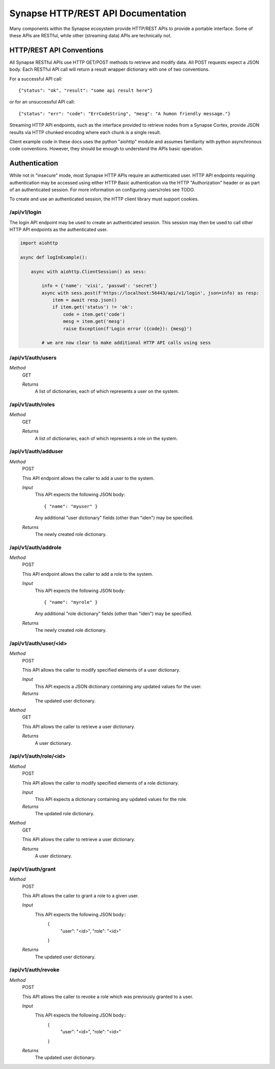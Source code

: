 Synapse HTTP/REST API Documentation
===================================

Many components within the Synapse ecosystem provide HTTP/REST APIs to
provide a portable interface.  Some of these APIs are RESTful, while other
(streaming data) APIs are technically not.

HTTP/REST API Conventions
-------------------------

All Synapse RESTful APIs use HTTP GET/POST methods to retrieve and modify data.
All POST requests expect a JSON body.  Each RESTful API call will return a
result wrapper dictionary with one of two conventions.

For a successful API call::

    {"status": "ok", "result": "some api result here"}

or for an unsuccessful API call::

    {"status": "err": "code": "ErrCodeString", "mesg": "A humon friendly message."}

Streaming HTTP API endpoints, such as the interface provided to retrieve nodes
from a Synapse Cortex, provide JSON results via HTTP chunked encoding where each
chunk is a single result.

Client example code in these docs uses the python "aiohttp" module and assumes
familiarity with python asynchronous code conventions.  However, they should be
enough to understand the APIs basic operation.

Authentication
--------------

While not in "insecure" mode, most Synapse HTTP APIs require an authenticated user.
HTTP API endpoints requiring authentication may be accessed using either HTTP Basic
authentication via the HTTP "Authorization" header or as part of an authenticated
session.  For more information on configuring users/roles see TODO.

To create and use an authenticated session, the HTTP client library must support
cookies.

/api/v1/login
~~~~~~

The login API endpoint may be used to create an authenticated session.  This
session may then be used to call other HTTP API endpoints as the authenticated user.

.. code-block:: python

    import aiohttp

    async def logInExample():

        async with aiohttp.ClientSession() as sess:

            info = {'name': 'visi', 'passwd': 'secret'}
            async with sess.post(f'https://localhost:56443/api/v1/login', json=info) as resp:
                item = await resp.json()
                if item.get('status') != 'ok':
                    code = item.get('code')
                    mesg = item.get('mesg')
                    raise Exception(f'Login error ({code}): {mesg}')

            # we are now clear to make additional HTTP API calls using sess

/api/v1/auth/users
~~~~~~~~~~~~~~~~~~

*Method*
    GET

    *Returns*
        A list of dictionaries, each of which represents a user on the system.

/api/v1/auth/roles
~~~~~~~~~~~~~~~~~~

*Method*
    GET

    *Returns*
        A list of dictionaries, each of which represents a role on the system.

/api/v1/auth/adduser
~~~~~~~~~~~~~~~~~~~~

*Method*
    POST

    This API endpoint allows the caller to add a user to the system.

    *Input*
        This API expects the following JSON body::

            { "name": "myuser" }

        Any additional "user dictionary" fields (other than "iden") may be specified.

    *Returns*
        The newly created role dictionary.

/api/v1/auth/addrole
~~~~~~~~~~~~~~~~~~~~

*Method*
    POST

    This API endpoint allows the caller to add a role to the system.

    *Input*
        This API expects the following JSON body::

            { "name": "myrole" }

        Any additional "role dictionary" fields (other than "iden") may be specified.

    *Returns*
        The newly created role dictionary.

/api/v1/auth/user/<id>
~~~~~~~~~~~~~~~~~~~~~~

*Method*
    POST

    This API allows the caller to modify specified elements of a user dictionary.

    *Input*
        This API expects a JSON dictionary containing any updated values for the user.

    *Returns*
        The updated user dictionary.

*Method*
    GET

    This API allows the caller to retrieve a user dictionary.

    *Returns*
        A user dictionary.

/api/v1/auth/role/<id>
~~~~~~~~~~~~~~~~~~~~~~

*Method*
    POST

    This API allows the caller to modify specified elements of a role dictionary.

    *Input*
        This API expects a dictionary containing any updated values for the role.

    *Returns*
        The updated role dictionary.

*Method*
    GET

    This API allows the caller to retrieve a user dictionary.

    *Returns*
        A user dictionary.

/api/v1/auth/grant
~~~~~~~~~~~~~~~~~~

*Method*
    POST

    This API allows the caller to grant a role to a given user.

    *Input*
        This API expects the following JSON body::
            {
                "user": "<id>",
                "role": "<id>"
            }

    *Returns*
        The updated user dictionary.

/api/v1/auth/revoke
~~~~~~~~~~~~~~~~~~~

*Method*
    POST

    This API allows the caller to revoke a role which was previously granted to a user.

    *Input*
        This API expects the following JSON body::
            {
                "user": "<id>",
                "role": "<id>"
            }

    *Returns*
        The updated user dictionary.

.. _index:              ../index.html
